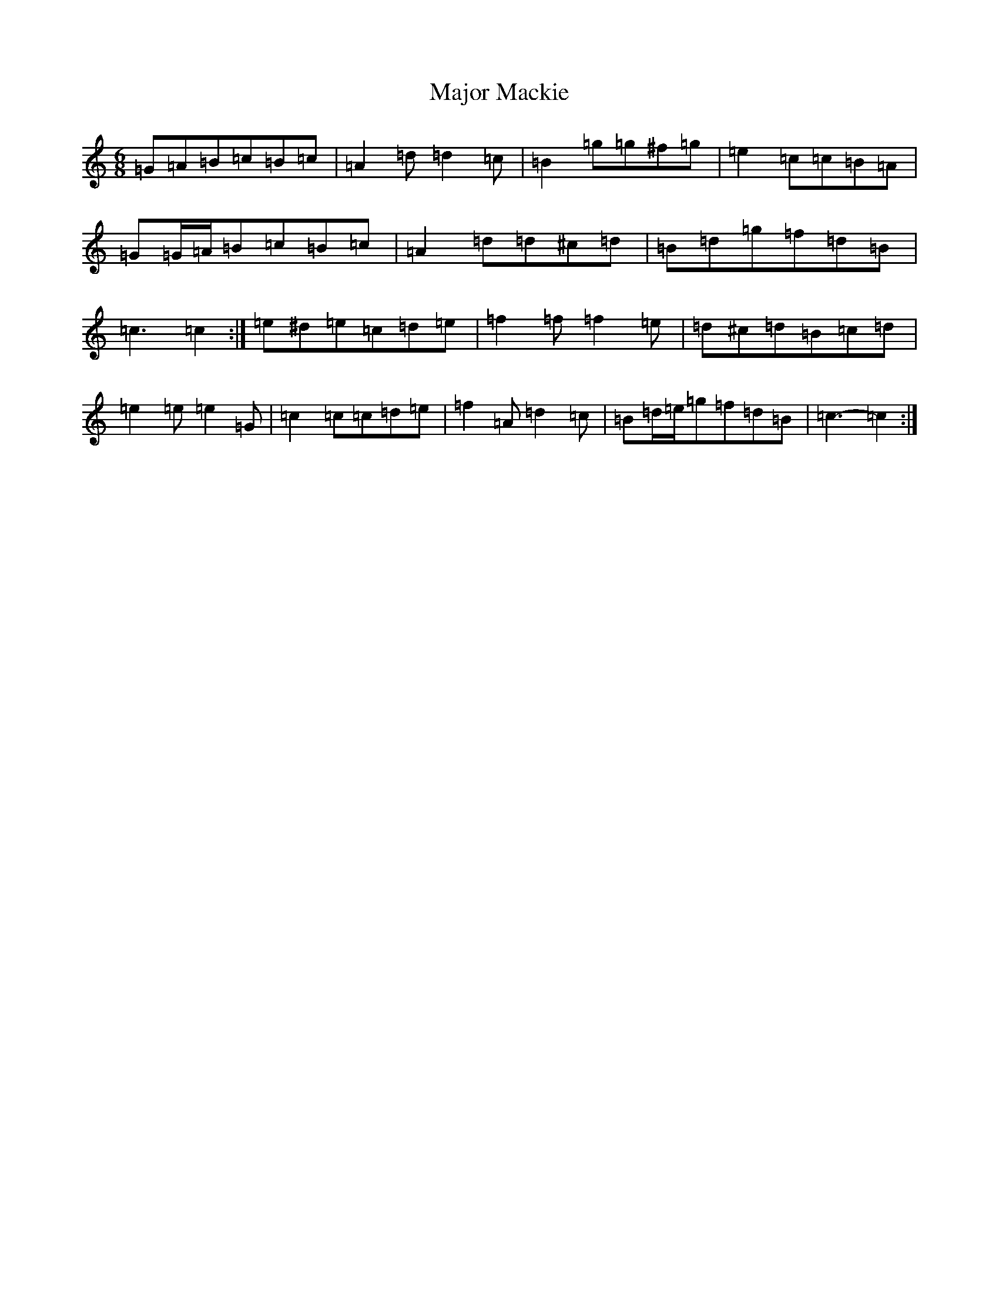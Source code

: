 X: 13291
T: Major Mackie
S: https://thesession.org/tunes/6318#setting18079
R: jig
M:6/8
L:1/8
K: C Major
=G=A=B=c=B=c|=A2=d=d2=c|=B2=g=g^f=g|=e2=c=c=B=A|=G=G/2=A/2=B=c=B=c|=A2=d=d^c=d|=B=d=g=f=d=B|=c3=c2:|=e^d=e=c=d=e|=f2=f=f2=e|=d^c=d=B=c=d|=e2=e=e2=G|=c2=c=c=d=e|=f2=A=d2=c|=B=d/2=e/2=g=f=d=B|=c3-=c2:|